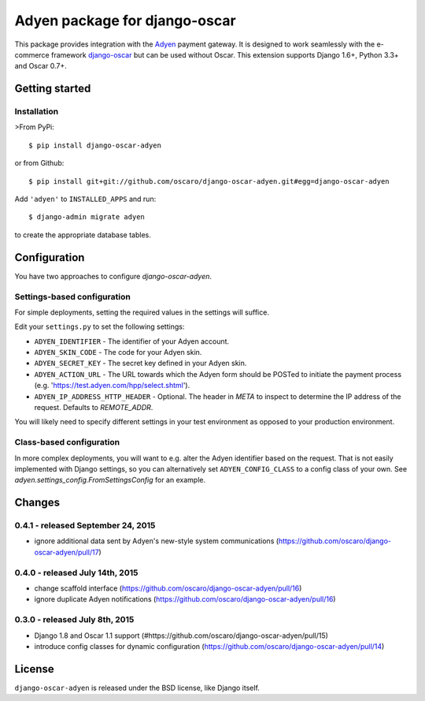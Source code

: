 ==============================
Adyen package for django-oscar
==============================

.. image:: https://img.shields.io/pypi/v/django-oscar-adyen.svg
    :target: https://pypi.python.org/pypi/django-oscar-adyen/
    :alt: Latest Version on PyPI

.. image:: https://img.shields.io/pypi/pyversions/django-oscar-adyen.svg
    :target: https://pypi.python.org/pypi/django-oscar-adyen/
    :alt: Supported Python versions

.. image:: https://img.shields.io/travis/oscaro/django-oscar-adyen.svg
    :target: https://travis-ci.org/oscaro/django-oscar-adyen
    :alt: TravisCI status

This package provides integration with the `Adyen`_ payment gateway. It is
designed to work seamlessly with the e-commerce framework `django-oscar`_ but
can be used without Oscar. This extension supports Django 1.6+, Python 3.3+ and
Oscar 0.7+.

.. _`Adyen`: http://www.adyen.com/
.. _`django-oscar`: https://github.com/tangentlabs/django-oscar


Getting started
===============

Installation
------------

>From PyPi::

    $ pip install django-oscar-adyen

or from Github::

    $ pip install git+git://github.com/oscaro/django-oscar-adyen.git#egg=django-oscar-adyen

Add ``'adyen'`` to ``INSTALLED_APPS`` and run::

    $ django-admin migrate adyen

to create the appropriate database tables.

Configuration
=============

You have two approaches to configure `django-oscar-adyen`.

Settings-based configuration
----------------------------
For simple deployments, setting the required values in the settings will suffice.

Edit your ``settings.py`` to set the following settings:

* ``ADYEN_IDENTIFIER`` - The identifier of your Adyen account.
* ``ADYEN_SKIN_CODE`` -  The code for your Adyen skin.
* ``ADYEN_SECRET_KEY`` - The secret key defined in your Adyen skin.
* ``ADYEN_ACTION_URL`` -
  The URL towards which the Adyen form should be POSTed to initiate the payment process
  (e.g. 'https://test.adyen.com/hpp/select.shtml').
* ``ADYEN_IP_ADDRESS_HTTP_HEADER`` - Optional. The header in `META` to inspect to determine
  the IP address of the request. Defaults to `REMOTE_ADDR`.

You will likely need to specify different settings in your test environment
as opposed to your production environment.

Class-based configuration
-------------------------
In more complex deployments, you will want to e.g. alter the Adyen identifier based on
the request. That is not easily implemented with Django settings, so you can alternatively
set ``ADYEN_CONFIG_CLASS`` to a config class of your own.
See `adyen.settings_config.FromSettingsConfig` for an example.

Changes
=======

0.4.1 - released September 24, 2015
-----------------------------------
- ignore additional data sent by Adyen's new-style system communications
  (https://github.com/oscaro/django-oscar-adyen/pull/17)

0.4.0 - released July 14th, 2015
--------------------------------

- change scaffold interface (https://github.com/oscaro/django-oscar-adyen/pull/16)
- ignore duplicate Adyen notifications (https://github.com/oscaro/django-oscar-adyen/pull/16)

0.3.0 - released July 8th, 2015
-------------------------------

- Django 1.8 and Oscar 1.1 support (#https://github.com/oscaro/django-oscar-adyen/pull/15)
- introduce config classes for dynamic configuration (https://github.com/oscaro/django-oscar-adyen/pull/14)


License
=======

``django-oscar-adyen`` is released under the BSD license, like Django itself.



